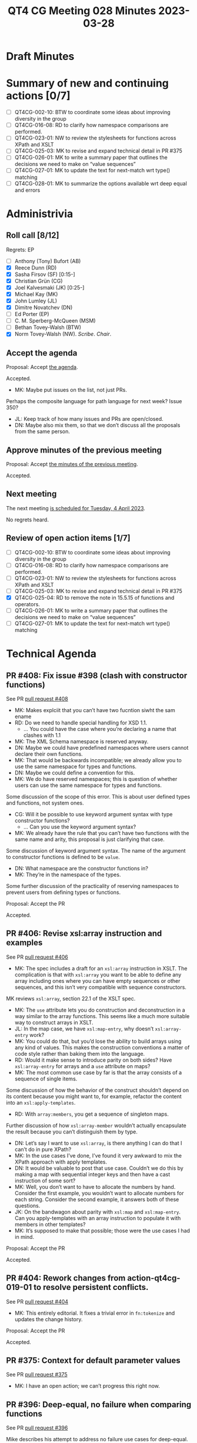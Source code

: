 :PROPERTIES:
:ID:       4782D44B-21AA-414D-9530-62344DF68F88
:END:
#+title: QT4 CG Meeting 028 Minutes 2023-03-28
#+author: Norm Tovey-Walsh
#+filetags: :qt4cg:
#+options: html-style:nil h:6
#+html_head: <link rel="stylesheet" type="text/css" href="/meeting/css/htmlize.css"/>
#+html_head: <link rel="stylesheet" type="text/css" href="../../../css/style.css"/>
#+html_head: <link rel="shortcut icon" href="/img/QT4-64.png" />
#+html_head: <link rel="apple-touch-icon" sizes="64x64" href="/img/QT4-64.png" type="image/png" />
#+html_head: <link rel="apple-touch-icon" sizes="76x76" href="/img/QT4-76.png" type="image/png" />
#+html_head: <link rel="apple-touch-icon" sizes="120x120" href="/img/QT4-120.png" type="image/png" />
#+html_head: <link rel="apple-touch-icon" sizes="152x152" href="/img/QT4-152.png" type="image/png" />
#+options: author:nil email:nil creator:nil timestamp:nil
#+startup: showall

* Draft Minutes
:PROPERTIES:
:unnumbered: t
:CUSTOM_ID: minutes
:END:

* Summary of new and continuing actions [0/7]
:PROPERTIES:
:unnumbered: t
:CUSTOM_ID: new-actions
:END:

+ [ ] QT4CG-002-10: BTW to coordinate some ideas about improving diversity in the group
+ [ ] QT4CG-016-08: RD to clarify how namespace comparisons are performed.
+ [ ] QT4CG-023-01: NW to review the stylesheets for functions across XPath and XSLT
+ [ ] QT4CG-025-03: MK to revise and expand technical detail in PR #375
+ [ ] QT4CG-026-01: MK to write a summary paper that outlines the decisions we need to make on “value sequences”
+ [ ] QT4CG-027-01: MK to update the text for next-match wrt type() matching
+ [ ] QT4CG-028-01: MK to summarize the options available wrt deep equal and errors

* Administrivia
:PROPERTIES:
:CUSTOM_ID: administrivia
:END:

** Roll call [8/12]
:PROPERTIES:
:CUSTOM_ID: roll-call
:END:

Regrets: EP 

+ [ ] Anthony (Tony) Bufort (AB)
+ [X] Reece Dunn (RD)
+ [X] Sasha Firsov (SF) [0:15-]
+ [X] Christian Grün (CG)
+ [X] Joel Kalvesmaki (JK) [0:25-]
+ [X] Michael Kay (MK)
+ [X] John Lumley (JL)
+ [X] Dimitre Novatchev (DN)
+ [ ] Ed Porter (EP)
+ [ ] C. M. Sperberg-McQueen (MSM)
+ [ ] Bethan Tovey-Walsh (BTW)
+ [X] Norm Tovey-Walsh (NW). /Scribe/. /Chair/.

** Accept the agenda
:PROPERTIES:
:CUSTOM_ID: agenda
:END:

Proposal: Accept [[../../agenda/2023/03-28.html][the agenda]].

Accepted.

+ MK: Maybe put issues on the list, not just PRs.

Perhaps the composite language for path language for next week? Issue
350?

+ JL: Keep track of how many issues and PRs are open/closed.
+ DN: Maybe also mix them, so that we don’t discuss all the proposals
  from the same person.

** Approve minutes of the previous meeting
:PROPERTIES:
:CUSTOM_ID: approve-minutes
:END:

Proposal: Accept [[../../minutes/2023/03-21.html][the minutes of the previous meeting]].

Accepted.

** Next meeting
:PROPERTIES:
:CUSTOM_ID: next-meeting
:END:

The next meeting [[../../agenda/2023/04-04.html][is scheduled for Tuesday, 4 April 2023]].

No regrets heard.

** Review of open action items [1/7]
:PROPERTIES:
:CUSTOM_ID: open-actions
:END:

+ [ ] QT4CG-002-10: BTW to coordinate some ideas about improving diversity in the group
+ [ ] QT4CG-016-08: RD to clarify how namespace comparisons are performed.
+ [ ] QT4CG-023-01: NW to review the stylesheets for functions across XPath and XSLT
+ [ ] QT4CG-025-03: MK to revise and expand technical detail in PR #375
+ [X] QT4CG-025-04: RD to remove the note in 15.5.15 of functions and operators.
+ [ ] QT4CG-026-01: MK to write a summary paper that outlines the decisions we need to make on “value sequences”
+ [ ] QT4CG-027-01: MK to update the text for next-match wrt type() matching

* Technical Agenda
:PROPERTIES:
:CUSTOM_ID: technical-agenda
:END:

** PR #408: Fix issue #398 (clash with constructor functions)
:PROPERTIES:
:CUSTOM_ID: pr-408
:END:

See PR [[https://qt4cg.org/dashboard/#pr-408][pull request #408]]

+ MK: Makes explciit that you can’t have two fucntion siwht the sam ename
+ RD: Do we need to handle special handling for XSD 1.1.
  + … You could have the case where you’re declaring a name that clashes with 1.1
+ MK: The XML Schema namespace is reserved anyway.
+ DN: Maybe we could have predefined namespaces where users cannot
  declare their own functions.
+ MK: That would be backwards incompatible; we already allow you to
  use the same namespace for types and functions.
+ DN: Maybe we could define a convention for this.
+ MK: We do have reserved namespaces; this is question of whether
  users can use the same namespace for types and functions.

Some discussion of the scope of this error. This is about user defined
types and functions, not system ones.

+ CG: Will it be possible to use keyword argument syntax with type
  constructor functions?
  + … Can you use the keyword argument syntax?
+ MK: We already have the rule that you can’t have two functions with
  the same name and arity, this proposal is just clarifying that case.

Some discussion of keyword argument syntax. The name of the argument
to constructor functions is defined to be =value=.

+ DN: What namespace are the constructor functions in?
+ MK: They’re in the namespace of the types.

Some further discussion of the practicality of reserving namespaces to
prevent users from defining types or functions.

Proposal: Accept the PR

Accepted.

** PR #406: Revise xsl:array instruction and examples
:PROPERTIES:
:CUSTOM_ID: pr-406
:END:

See PR [[https://qt4cg.org/dashboard/#pr-406][pull request #406]]

+ MK: The spec includes a draft for an =xsl:array= instruction in
  XSLT. The complication is that with =xsl:array= you want to be able
  to define any array including ones where you can have empty
  sequences or other sequences, and this isn’t very compatible with
  sequence constructors.

MK reviews =xsl:array=, section 22.1 of the XSLT spec.

+ MK: The =use= attribute lets you do construction and deconstruction
  in a way similar to the array functions. This seems like a much more
  suitable way to construct arrays in XSLT.
+ JL: In the map case, we have =xsl:map-entry=, why doesn’t
  =xsl:array-entry= work?
+ MK: You could do that, but you’d lose the ability to build arrays
  using any kind of values. This makes the construction conventions a
  matter of code style rather than baking them into the language.
+ RD: Would it make sense to introduce parity on both sides? Have
  =xsl:array-entry= for arrays and a =use= attribute on maps?
+ MK: The most common use case by far is that the array consists of a
  sequence of single items.

Some discussion of how the behavior of the construct shouldn’t depend
on its content because you might want to, for example, refactor the
content into an =xsl:apply-templates=.

+ RD: With =array:members=, you get a sequence of singleton maps.

Further discussion of how =xsl:array-member= wouldn’t actually
encapsulate the result because you can’t distinguish them by type.

+ DN: Let’s say I want to use =xsl:array=, is there anything I can do
  that I can’t do in pure XPath?
+ MK: In the use cases I’ve done, I’ve found it very awkward to mix
  the XPath approach with apply templates.
+ DN: It would be valuable to post that use case. Couldn’t we do this
  by making a map with sequential integer keys and then have a cast
  instruction of some sort?
+ MK: Well, you don’t want to have to allocate the numbers by hand.
  Consider the first example, you wouldn’t want to allocate numbers
  for each string. Consider the second example, it answers both of
  these questions.
+ JK: On the bandwagon about parity with =xsl:map= and
  =xsl:map-entry=. Can you apply-templates with an array instruction
  to populate it with members in other templates?
+ MK: It’s supposed to make that possible; those were the use cases I
  had in mind.

Proposal: Accept the PR

Accepted.

** PR #404: Rework changes from action-qt4cg-019-01 to resolve persistent conflicts.
:PROPERTIES:
:CUSTOM_ID: pr-404
:END:

See PR [[https://qt4cg.org/dashboard/#pr-404][pull request #404]]

+ MK: This entirely editorial. It fixes a trivial error in
  =fn:tokenize= and updates the change history.

Proposal: Accept the PR

Accepted.

** PR #375: Context for default parameter values
:PROPERTIES:
:CUSTOM_ID: pr-375
:END:

See PR [[https://qt4cg.org/dashboard/#pr-375][pull request #375]]

+ MK: I have an open action; we can’t progress this right now.

** PR #396: Deep-equal, no failure when comparing functions
:PROPERTIES:
:CUSTOM_ID: pr-396
:END:

See PR [[https://qt4cg.org/dashboard/#pr-396][pull request #396]]

Mike describes his attempt to address no failure use cases for deep-equal.

+ MK: If you have two function items that aren’t arrays or maps, then
  you use the existing rules for determinism. This relies on prose
  already in the 3.1 spec.
  + … One of the preconditions is that the processor is able to
    determine that they’re the same and that’s implementation defined.
  + … You can always return false, but the note outlines some of the
    cases where it might make sense to return true.
+ RD: If I understand correctly, if you have the example that the
  processor knows that you’re referring to the arity 1 version of
  =fn:name= in both cases, then it must or might return true?
+ MK: It’s not required. It’s quite difficult to codify. Partial
  function application and context come into play.
+ RD: I’m not suggesting this for the case of partial function
  application. That’s a special intermediate function. I mean in the
  case where you know you have the arity 1 =fn:name= in both cases.
+ MK: Even if it’s the identical expression, you have to make sure
  that the context is the same. You might have the same variable
  reference but the static context is different in one case.
+ DN: I really respect the effort here, but all these debates can be
  avoided and they show that trying to define these things is hard.
  This could be much easier; just assert that all functions (except
  maps and arrays) are the same or different (as we did for NaN or
  INF). I don’t care, I don’t think these use cases occur in practice
  often enough to worry about.
+ MK: Part of the problem is that we use =fn:deep-equal= in other
  contexts. For example, suppose that you use it for sorting or
  grouping. Then if it doesn’t have clean semantics, for example if
  every item is equal to itself, then it isn’t appropriate for some of
  those cases.
+ DN: Then we need a new function =fn:error-free-comparitor= that has
  the semantics we need.
+ MK: That’s what this is trying to do.
+ DN: I would be happier with just a new function.
+ MK: Wouldn’t that just move the problem to that new function?

Some continued discussion of how this could work.

+ SF: When we’re talking about function comparison, what is different
  in the different use cases? One comaprison of functions is about
  casting values. Another case might be trying to decide which
  function to call. So those are different use cases. In JS there’s an
  analogy between “==” and “===”.
+ MK: We’re not using doing this because there’s a use case for
  comparing functions, but there’s a use ase for having a function
  that compares anything without failing and has nice properties like
  reflexivity and transitivity.
+ SF: That’s just going to raise the issue later with caching, etc.
+ JL: I like this; it’s going to be to some extent implementation
  dependent. The early things are easy to compare, but later on it
  gets harder and you can just return false.
+ DN: I think JL and I are in complete agreement.
+ JL: I’m not actually sure I am agreeing; this looks pretty good, we
  don’t need to go any deeper than the first few items on the list.
  This doesn’t raise errors and it’s pretty easy to implement. You can
  stop whenever it gets too deep.
+ DN: That’s what we agree on, we shouldn’t go deeper. I think we
  don’t need to go deeper at all. We need a use case where precise
  comparisons really matter. I’m not convinced there are any.
+ JL: I thought that NaN was the one thing that isn’t equal to itself.
+ MK: In deep equal it is.
+ DN: Exactly. Everyone knows that NaN != NaN, but we decided that it
  would be equal in deep equal. So we can make the same arbitrary
  decision about functions.

Some discussion of what does or doesn’t constitute the property of NaN
vs the property of functions.

Some discussion of how we can minimize surprise to users. Not all
languages follow IEEE specifications for comparing things like NaNs
and infinities.

+ RD: On the one hand it is arbitrary, but on the other we aren’t just
  making things up. Saying that two function references that you know
  are different are in fact equal goes against a users expectation.
+ DN: But the same is true of NaN!

** PR #368: Issue 129 - Context item generalized to context value
:PROPERTIES:
:CUSTOM_ID: pr-368
:END:

See PR [[https://qt4cg.org/dashboard/#pr-368][pull request #368]]

+ MK: I have an open action; we can’t progress this right now.

* Adjourned
:PROPERTIES:
:CUSTOM_ID: adjourned
:END:

None heard.
